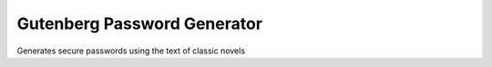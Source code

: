 Gutenberg Password Generator
============================

Generates secure passwords using the text of classic novels